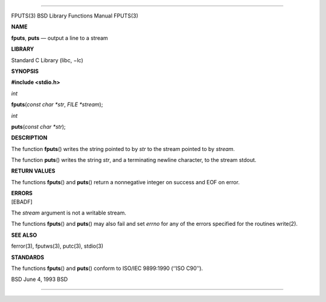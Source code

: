 --------------

FPUTS(3) BSD Library Functions Manual FPUTS(3)

**NAME**

**fputs**, **puts** — output a line to a stream

**LIBRARY**

Standard C Library (libc, −lc)

**SYNOPSIS**

**#include <stdio.h>**

*int*

**fputs**\ (*const char *str*, *FILE *stream*);

*int*

**puts**\ (*const char *str*);

**DESCRIPTION**

The function **fputs**\ () writes the string pointed to by *str* to the
stream pointed to by *stream*.

The function **puts**\ () writes the string *str*, and a terminating
newline character, to the stream stdout.

**RETURN VALUES**

The functions **fputs**\ () and **puts**\ () return a nonnegative
integer on success and EOF on error.

| **ERRORS**
| [EBADF]

The *stream* argument is not a writable stream.

The functions **fputs**\ () and **puts**\ () may also fail and set
*errno* for any of the errors specified for the routines write(2).

**SEE ALSO**

ferror(3), fputws(3), putc(3), stdio(3)

**STANDARDS**

The functions **fputs**\ () and **puts**\ () conform to ISO/IEC
9899:1990 (‘‘ISO C90’’).

BSD June 4, 1993 BSD

--------------
